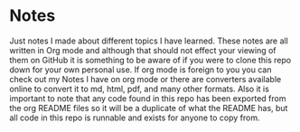* Notes
  Just notes I made about different topics I have learned. These notes are all written in Org mode and although
  that should not effect your viewing of them on GitHub it is something to be aware of if you were to clone this
  repo down for your own personal use. If org mode is foreign to you you can check out my Notes I have on org mode
  or there are converters available online to convert it to md, html, pdf, and many other formats. Also it is
  important to note that any code found in this repo has been exported from the org README files so it will be a
  duplicate of what the README has, but all code in this repo is runnable and exists for anyone to copy from.
